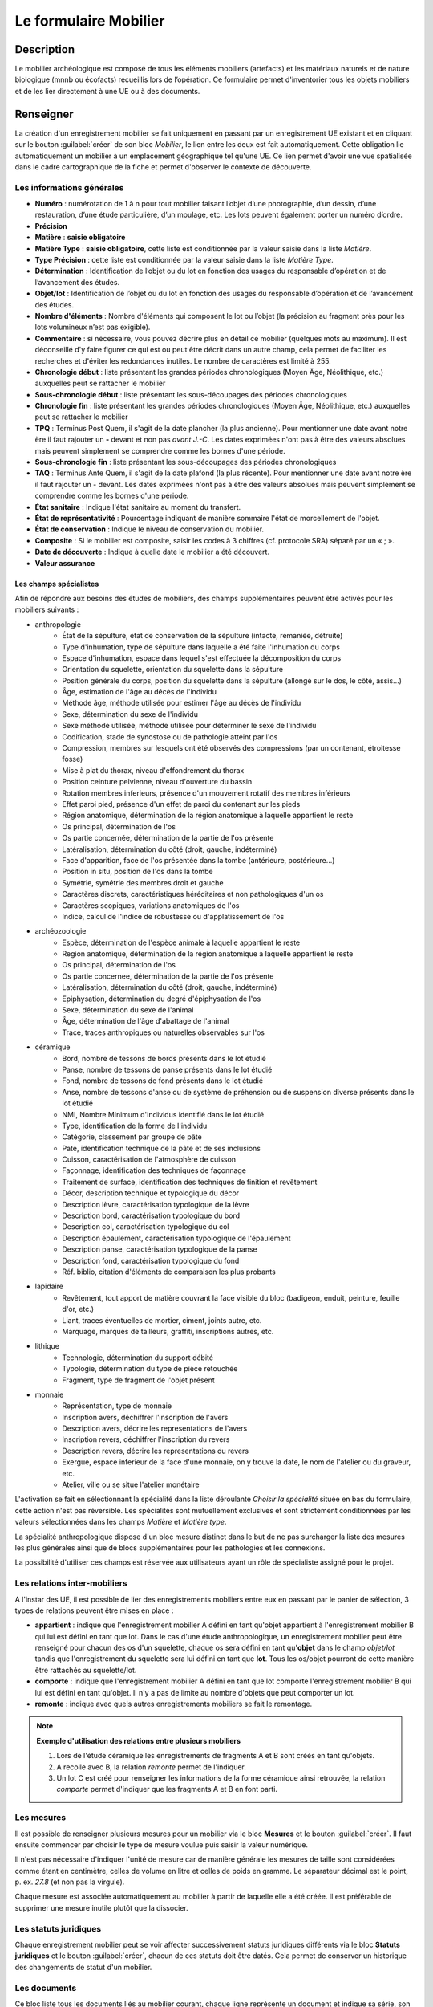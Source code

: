 ﻿Le formulaire Mobilier
======================

Description
-----------

Le mobilier archéologique est composé de tous les éléments mobiliers (artefacts) et les matériaux naturels et de nature biologique (mnnb ou écofacts) recueillis lors de l’opération. Ce formulaire permet d'inventorier tous les objets mobiliers et de les lier directement à une UE ou à des documents.

..	figure:: ./fig/diag_mobilier.png 
	:align: center
	:scale: 50%

Renseigner
----------

La création d'un enregistrement mobilier se fait uniquement en passant par un enregistrement UE existant et en cliquant sur le bouton :guilabel:`créer` de son bloc *Mobilier*, le lien entre les deux est fait automatiquement. Cette obligation lie automatiquement un mobilier à un emplacement géographique tel qu'une UE. Ce lien permet d'avoir une vue spatialisée dans le cadre cartographique de la fiche et permet d'observer le contexte de découverte.

Les informations générales
^^^^^^^^^^^^^^^^^^^^^^^^^^

- **Numéro** : numérotation de 1 à n pour tout mobilier faisant l’objet d’une photographie, d’un dessin, d’une restauration, d’une étude particulière, d’un moulage, etc. Les lots peuvent également porter un numéro d’ordre.
- **Précision**

- **Matière** : **saisie obligatoire**
- **Matière Type** : **saisie obligatoire**, cette liste est conditionnée par la valeur saisie dans la liste *Matière*.
- **Type Précision** : cette liste est conditionnée par la valeur saisie dans la liste *Matière Type*.
- **Détermination** : Identification de l’objet ou du lot en fonction des usages du responsable d’opération et de l’avancement des études.

- **Objet/lot** : Identification de l’objet ou du lot en fonction des usages du responsable d’opération et de l’avancement des études.
- **Nombre d'éléments** : Nombre d'éléments qui composent le lot ou l’objet (la précision au fragment près pour les lots volumineux n’est pas exigible).
- **Commentaire** : si nécessaire, vous pouvez décrire plus en détail ce mobilier (quelques mots au maximum). Il est déconseillé d'y faire figurer ce qui est ou peut être décrit dans un autre champ, cela permet de faciliter les recherches et d'éviter les redondances inutiles. Le nombre de caractères est limité à 255.

- **Chronologie début** : liste présentant les grandes périodes chronologiques (Moyen Âge, Néolithique, etc.) auxquelles peut se rattacher le mobilier
- **Sous-chronologie début** : liste présentant les sous-découpages des périodes chronologiques
- **Chronologie fin** : liste présentant les grandes périodes chronologiques (Moyen Âge, Néolithique, etc.) auxquelles peut se rattacher le mobilier
- **TPQ** : Terminus Post Quem, il s'agit de la date plancher (la plus ancienne). Pour mentionner une date avant notre ère il faut rajouter un **-** devant et non pas *avant J.-C*. Les dates exprimées n'ont pas à être des valeurs absolues mais peuvent simplement se comprendre comme les bornes d'une période.
- **Sous-chronologie fin** : liste présentant les sous-découpages des périodes chronologiques
- **TAQ** : Terminus Ante Quem, il s'agit de la date plafond (la plus récente). Pour mentionner une date avant notre ère il faut rajouter un - devant. Les dates exprimées n'ont pas à être des valeurs absolues mais peuvent simplement se comprendre comme les bornes d'une période.

- **État sanitaire** : Indique l'état sanitaire au moment du transfert.
- **État de représentativité** : Pourcentage indiquant de manière sommaire l'état de morcellement de l'objet.
- **État de conservation** : Indique le niveau de conservation du mobilier.
- **Composite** : Si le mobilier est composite, saisir les codes à 3 chiffres (cf. protocole SRA) séparé par un « ; ».
- **Date de découverte** : Indique à quelle date le mobilier a été découvert.
- **Valeur assurance**



Les champs spécialistes
************************

Afin de répondre aux besoins des études de mobiliers, des champs supplémentaires peuvent être activés pour les mobiliers suivants :

- anthropologie
	- État de la sépulture, état de conservation de la sépulture (intacte, remaniée, détruite)
	- Type d'inhumation, type de sépulture dans laquelle a été faite l'inhumation du corps
	- Espace d'inhumation, espace dans lequel s'est effectuée la décomposition du corps
	- Orientation du squelette, orientation du squelette dans la sépulture
	- Position générale du corps, position du squelette dans la sépulture (allongé sur le dos, le côté, assis...)
	- Âge, estimation de l'âge au décès de l'individu
	- Méthode âge, méthode utilisée pour estimer l'âge au décès de l'individu
	- Sexe, détermination du sexe de l'individu
	- Sexe méthode utilisée, méthode utilisée pour déterminer le sexe de l'individu
	- Codification, stade de synostose ou de pathologie atteint par l'os
	- Compression, membres sur lesquels ont été observés des compressions (par un contenant, étroitesse fosse)
	- Mise à plat du thorax, niveau d'effondrement du thorax
	- Position ceinture pelvienne, niveau d'ouverture du bassin
	- Rotation membres inferieurs, présence d'un mouvement rotatif des membres inférieurs
	- Effet paroi pied, présence d'un effet de paroi du contenant sur les pieds
	- Région anatomique, détermination de la région anatomique à laquelle appartient le reste 
	- Os principal, détermination de l'os 
	- Os partie concernée, détermination de la partie de l'os présente
	- Latéralisation, détermination du côté (droit, gauche, indéterminé)
	- Face d'apparition, face de l'os présentée dans la tombe (antérieure, postérieure…)
	- Position in situ, position de l'os dans la tombe
	- Symétrie, symétrie des membres droit et gauche
	- Caractères discrets, caractéristiques héréditaires et non pathologiques d'un os
	- Caractères scopiques, variations anatomiques de l'os
	- Indice, calcul de l'indice de robustesse ou d'applatissement de l'os
- archéozoologie
	- Espèce, détermination de l'espèce animale à laquelle appartient le reste
	- Region anatomique, détermination de la région anatomique à laquelle appartient le reste 
	- Os principal, détermination de l'os 
	- Os partie concernee, détermination de la partie de l'os présente
	- Latéralisation, détermination du côté (droit, gauche, indéterminé)
	- Epiphysation, détermination du degré d'épiphysation de l'os
	- Sexe, détermination du sexe de l'animal
	- Âge, détermination de l'âge d'abattage de l'animal
	- Trace, traces anthropiques ou naturelles observables sur l'os
- céramique
	- Bord, nombre de tessons de bords présents dans le lot étudié
	- Panse, nombre de tessons de panse présents dans le lot étudié
	- Fond, nombre de tessons de fond présents dans le lot étudié
	- Anse, nombre de tessons d'anse ou de système de préhension ou de suspension diverse présents dans le lot étudié
	- NMI, Nombre Minimum d'Individus identifié dans le lot étudié
	- Type, identification de la forme de l'individu 
	- Catégorie, classement par groupe de pâte
	- Pate, identification technique de la pâte et de ses inclusions
	- Cuisson, caractérisation de l'atmosphère de cuisson
	- Façonnage, identification des techniques de façonnage 
	- Traitement de surface, identification des techniques de finition et revêtement
	- Décor, description technique et typologique du décor
	- Description lèvre, caractérisation typologique de la lèvre
	- Description bord, caractérisation typologique du bord
	- Description col, caractérisation typologique du col
	- Description épaulement, caractérisation typologique de l'épaulement
	- Description panse, caractérisation typologique de la panse
	- Description fond, caractérisation typologique du fond
	- Réf. biblio, citation d'éléments de comparaison les plus probants
- lapidaire
	- Revêtement, tout apport de matière couvrant la face visible du bloc (badigeon, enduit, peinture, feuille d'or, etc.)
	- Liant, traces éventuelles de mortier, ciment, joints autre, etc.
	- Marquage, marques de tailleurs, graffiti, inscriptions autres, etc.
- lithique
	- Technologie, détermination du support débité
	- Typologie, détermination du type de pièce retouchée
	- Fragment, type de fragment de l'objet présent
- monnaie
	- Représentation, type de monnaie
	- Inscription avers, déchiffrer l'inscription de l'avers
	- Description avers, décrire les representations de l'avers
	- Inscription revers, déchiffrer l'inscription du revers
	- Description revers, décrire les representations du revers
	- Exergue, espace inferieur de la face d'une monnaie, on y trouve la date, le nom de l'atelier ou du graveur, etc.
	- Atelier, ville ou se situe l'atelier monétaire

L'activation se fait en sélectionnant la spécialité dans la liste déroulante *Choisir la spécialité* située en bas du formulaire, cette action n'est pas réversible. Les spécialités sont mutuellement exclusives et sont strictement conditionnées par les valeurs sélectionnées dans les champs *Matière* et *Matière type*.

La spécialité anthropologique dispose d'un bloc mesure distinct dans le but de ne pas surcharger la liste des mesures les plus générales ainsi que de blocs supplémentaires pour les pathologies et les connexions.

La possibilité d'utiliser ces champs est réservée aux utilisateurs ayant un rôle de spécialiste assigné pour le projet.

Les relations inter-mobiliers
^^^^^^^^^^^^^^^^^^^^^^^^^^^^^

A l'instar des UE, il est possible de lier des enregistrements mobiliers entre eux en passant par le panier de sélection, 3 types de relations peuvent être mises en place :

- **appartient** : indique que l'enregistrement mobilier A défini en tant qu'objet appartient à l'enregistrement mobilier B qui lui est défini en tant que lot. Dans le cas d'une étude anthropologique, un enregistrement mobilier peut être renseigné pour chacun des os d'un squelette, chaque os sera défini en tant qu'**objet** dans le champ *objet/lot* tandis que l'enregistrement du squelette sera lui défini en tant que **lot**. Tous les os/objet pourront de cette manière être rattachés au squelette/lot.
- **comporte** : indique que l'enregistrement mobilier A défini en tant que lot comporte l'enregistrement mobilier B qui lui est défini en tant qu'objet. Il n'y a pas de limite au nombre d'objets que peut comporter un lot.
- **remonte** : indique avec quels autres enregistrements mobiliers se fait le remontage.

.. note::
    **Exemple d'utilisation des relations entre plusieurs mobiliers**

    #. Lors de l'étude céramique les enregistrements de fragments A et B sont créés en tant qu'objets.
    #. A recolle avec B, la relation *remonte* permet de l'indiquer.
    #. Un lot C est créé pour renseigner les informations de la forme céramique ainsi retrouvée, la relation *comporte* permet d'indiquer que les fragments A et B en font parti.

Les mesures
^^^^^^^^^^^

Il est possible de renseigner plusieurs mesures pour un mobilier via le bloc **Mesures** et le bouton :guilabel:`créer`. Il faut ensuite commencer par choisir le type de mesure voulue puis saisir la valeur numérique. 

Il n'est pas nécessaire d'indiquer l'unité de mesure car de manière générale les mesures de taille sont considérées comme étant en centimètre, celles de volume en litre et celles de poids en gramme. Le séparateur décimal est le point, p. ex. *27.8* (et non pas la virgule).

Chaque mesure est associée automatiquement au mobilier à partir de laquelle elle a été créée. Il est préférable de supprimer une mesure inutile plutôt que la dissocier.

Les statuts juridiques
^^^^^^^^^^^^^^^^^^^^^^

Chaque enregistrement mobilier peut se voir affecter successivement statuts juridiques différents via le bloc **Statuts juridiques** et le bouton :guilabel:`créer`, chacun de ces statuts doit être datés. Cela permet de conserver un historique des changements de statut d'un mobilier.

Les documents
^^^^^^^^^^^^^

Ce bloc liste tous les documents liés au mobilier courant, chaque ligne représente un document et indique sa série, son dossier ainsi que son numéro identifiant (p. ex. *Administratif - Correspondance - 25*). L'utilisation du bouton :guilabel:`créer` permet de créer un nouveau document qui sera automatiquement lié au mobilier.

Les contenants
^^^^^^^^^^^^^^

Ce bloc liste tous les contenants liés au mobilier courant, chaque ligne représente un contenant. L'utilisation du bouton :guilabel:`créer` permet de créer un nouveau contenant qui sera automatiquement lié au mobilier.


Les traitements
^^^^^^^^^^^^^^^

Ce bloc liste le ou les traitements subis par le mobilier.

Exporter
--------

Il est possible d'exporter au format CSV une sélection de mobilier obtenue en utilisant le moteur de recherche.

Les exports généralistes
^^^^^^^^^^^^^^^^^^^^^^^^

L'export disponible sous le nom *Inventaire du mobilier* se compose des colonnes suivantes :

- Code opération
- Matière
- Type
- Composite
- UE
- Identifiant SRA
- Détermination
- Objet/lot
- Nombre d’éléments
- Remontage
- Poids (g)
- État de conservation
- État sanitaire
- Préservation à envisager
- Numéro contenant
- Type de contenant
- Parcelle de découverte
- Date de découverte
- Chronologie
- TPQ
- TAQ
- Traitement
- Lieu de conservation

L'export disponible sous le nom *Inventaire du mobilier avec géométrie* reprend les mêmes champs en rajoutant une colonne contenant la géométrie au format WKT (voir :ref:`def-wkt`).

L'export disponible sous le nom *Inventaire du mobilier — impression* est beaucoup plus simple que le précédent, il est principalement destiné à l'intégration dans les rapports finaux d'opération et est conforme au protocole SRA :

- UE
- Identifiant : Numéro de mobilier tel que défini par le protocole SRA
- Détermination : rassemble les champs Matière, Type et Détermination 
- Nombre d'éléments
- Poids (g)
- État de conservation
- État sanitaire
- Préservation à envisager
- Parcelle de découverte : obtenue par la localisation de l'UE auquel est affecté l'objet
- Chronologie

Les exports spécialisés
^^^^^^^^^^^^^^^^^^^^^^^^

Ces exports comprennent l'intégralité des champs spécialistes ainsi que toutes les mesures associées aux mobilier, les exports disponibles sont :

- archéozoologie
- anthropologie
- céramique
- lapidaire
- lithique
- monétaire

